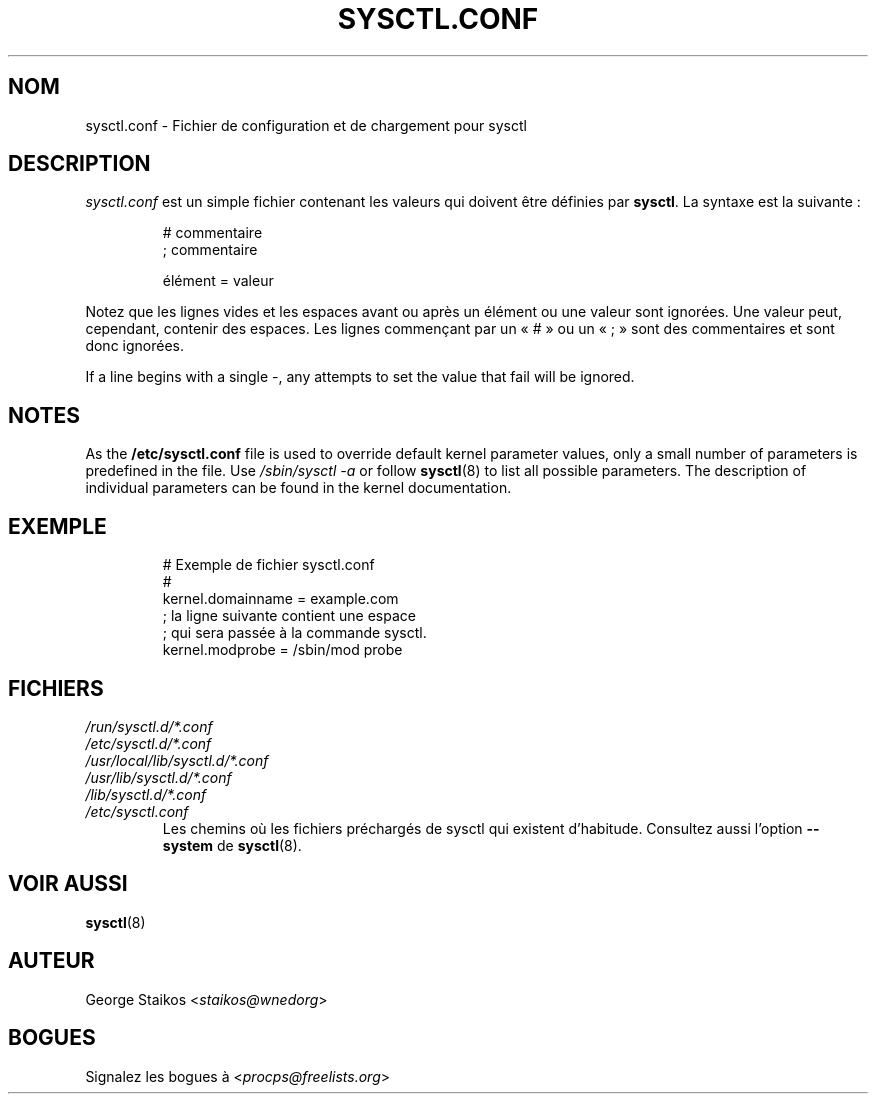 .\" Copyright 1999, George Staikos (staikos@0wned.org)
.\" This file may be used subject to the terms and conditions of the
.\" GNU General Public License Version 2, or any later version
.\" at your option, as published by the Free Software Foundation.
.\" This program is distributed in the hope that it will be useful,
.\" but WITHOUT ANY WARRANTY; without even the implied warranty of
.\" MERCHANTABILITY or FITNESS FOR A PARTICULAR PURPOSE. See the
.\" GNU General Public License for more details."
.\"*******************************************************************
.\"
.\" This file was generated with po4a. Translate the source file.
.\"
.\"*******************************************************************
.TH SYSCTL.CONF 5 2019\-09\-21 procps\-ng "Formats de fichier"
.SH NOM
sysctl.conf \- Fichier de configuration et de chargement pour sysctl
.SH DESCRIPTION
\fIsysctl.conf\fP est un simple fichier contenant les valeurs qui doivent être
définies par \fBsysctl\fP. La syntaxe est la suivante\ :
.RS
.sp
.nf
.ne 7
# commentaire
; commentaire

élément = valeur
.fi
.RE
.PP
Notez que les lignes vides et les espaces avant ou après un élément ou une
valeur sont ignorées. Une valeur peut, cependant, contenir des espaces. Les
lignes commençant par un «\ #\ » ou un «\ ;\ » sont des commentaires et sont
donc ignorées.

If a line begins with a single \-, any attempts to set the value that fail
will be ignored.

.SH NOTES
As the \fB/etc/sysctl.conf\fP file is used to override default kernel parameter
values, only a small number of parameters is predefined in the file.  Use
\fI/sbin/sysctl\ \-a\fP or follow \fBsysctl\fP(8)  to list all possible
parameters. The description of individual parameters can be found in the
kernel documentation.
.SH EXEMPLE
.RS
.sp
.nf
.ne 7
# Exemple de fichier sysctl.conf
#
  kernel.domainname = example.com
; la ligne suivante contient une espace
; qui sera passée à la commande sysctl.
  kernel.modprobe = /sbin/mod probe
.fi
.RE
.PP
.SH FICHIERS
.TP 
\fI/run/sysctl.d/*.conf\fP
.TQ
\fI/etc/sysctl.d/*.conf\fP
.TQ
\fI/usr/local/lib/sysctl.d/*.conf\fP
.TQ
\fI/usr/lib/sysctl.d/*.conf\fP
.TQ
\fI/lib/sysctl.d/*.conf\fP
.TQ
\fI/etc/sysctl.conf\fP
Les chemins où les fichiers préchargés de sysctl qui existent
d’habitude. Consultez aussi l'option \fB\-\-system\fP de \fBsysctl\fP(8).
.SH "VOIR AUSSI"
\fBsysctl\fP(8)
.SH AUTEUR
George Staikos <\fIstaikos@wnedorg\fP>
.SH BOGUES
Signalez les bogues à <\fIprocps@freelists.org\fP>
